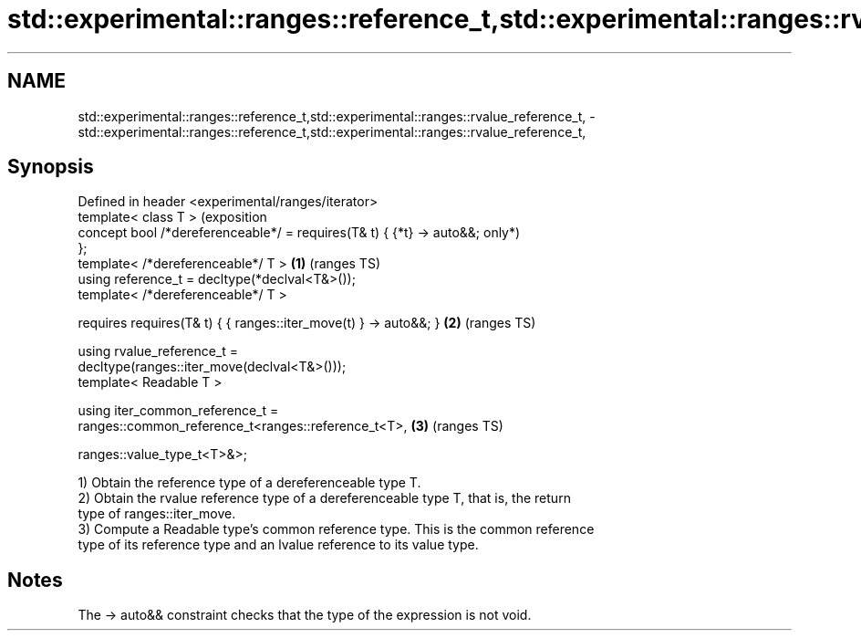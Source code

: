 .TH std::experimental::ranges::reference_t,std::experimental::ranges::rvalue_reference_t, 3 "2024.06.10" "http://cppreference.com" "C++ Standard Libary"
.SH NAME
std::experimental::ranges::reference_t,std::experimental::ranges::rvalue_reference_t, \- std::experimental::ranges::reference_t,std::experimental::ranges::rvalue_reference_t,

.SH Synopsis

   Defined in header <experimental/ranges/iterator>
   template< class T >                                                     (exposition
   concept bool /*dereferenceable*/ = requires(T& t) { {*t} -> auto&&;     only*)
   };
   template< /*dereferenceable*/ T >                                   \fB(1)\fP (ranges TS)
   using reference_t = decltype(*declval<T&>());
   template< /*dereferenceable*/ T >

       requires requires(T& t) { { ranges::iter_move(t) } -> auto&&; } \fB(2)\fP (ranges TS)

   using rvalue_reference_t =
   decltype(ranges::iter_move(declval<T&>()));
   template< Readable T >

   using iter_common_reference_t =
   ranges::common_reference_t<ranges::reference_t<T>,                  \fB(3)\fP (ranges TS)


    ranges::value_type_t<T>&>;

   1) Obtain the reference type of a dereferenceable type T.
   2) Obtain the rvalue reference type of a dereferenceable type T, that is, the return
   type of ranges::iter_move.
   3) Compute a Readable type's common reference type. This is the common reference
   type of its reference type and an lvalue reference to its value type.

.SH Notes

   The -> auto&& constraint checks that the type of the expression is not void.

